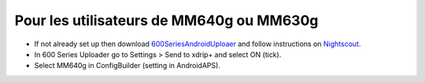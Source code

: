 Pour les utilisateurs de MM640g ou MM630g
*****

* If not already set up then download `600SeriesAndroidUploaer <http://pazaan.github.io/600SeriesAndroidUploader/>`_ and follow instructions on `Nightscout <http://www.nightscout.info/wiki/welcome/nightscout-and-medtronic-640g>`_.
* In 600 Series Uploader go to Settings > Send to xdrip+ and select ON (tick).
* Select MM640g in ConfigBuilder (setting in AndroidAPS).

